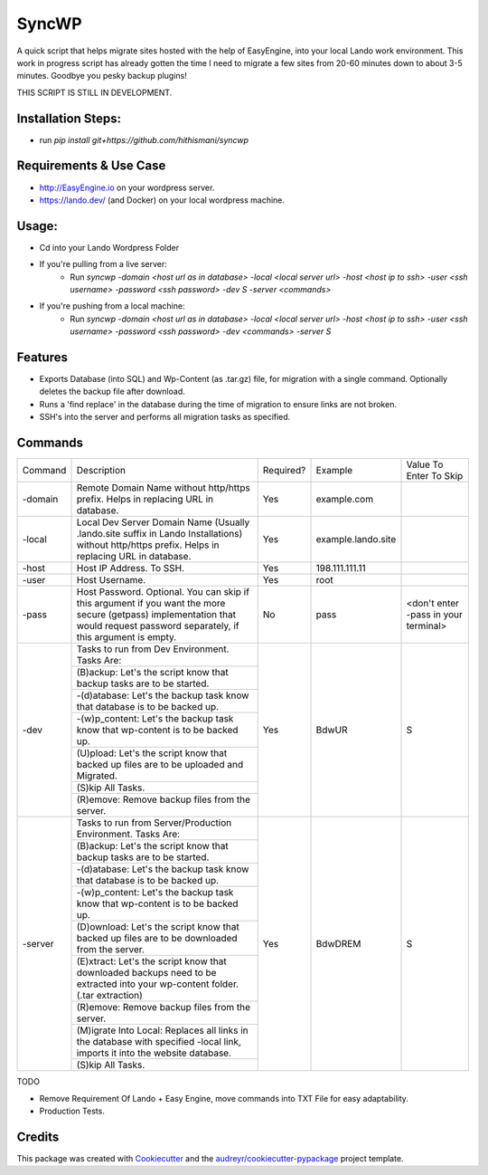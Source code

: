 ======
SyncWP
======


.. image:: https://img.shields.io/pypi/v/syncwp.svg
        :target: https://pypi.python.org/pypi/syncwp

A quick script that helps migrate sites hosted with the help of EasyEngine, into your local Lando work environment. This work in progress script has already gotten the time I need to migrate a few sites from 20-60 minutes down to about 3-5 minutes. Goodbye you pesky backup plugins!

THIS SCRIPT IS STILL IN DEVELOPMENT.

Installation Steps:
-------------------

- run `pip install git+https://github.com/hithismani/syncwp`

Requirements & Use Case
-----------------------
- http://EasyEngine.io on your wordpress server.
- https://lando.dev/ (and Docker) on your local wordpress machine.

Usage:
------
- Cd into your Lando Wordpress Folder
- If you're pulling from a live server:
        * Run `syncwp -domain <host url as in database> -local <local server url> -host <host ip to ssh> -user <ssh username> -password <ssh password> -dev S -server <commands>` 
- If you're pushing from a local machine:
        * Run `syncwp -domain <host url as in database> -local <local server url> -host <host ip to ssh> -user <ssh username> -password <ssh password> -dev <commands> -server S` 

Features
--------

- Exports Database (into SQL) and Wp-Content (as .tar.gz) file, for migration with a single command. Optionally deletes the backup file after download.
- Runs a 'find replace' in the database during the time of migration to ensure links are not broken.
- SSH's into the server and performs all migration tasks as specified.

Commands
--------

+---------+--------------------------------------------------------------------------------------------------------------------------------------------------------------------------------+-----------+--------------------+--------------------------------------+
| Command | Description                                                                                                                                                                    | Required? | Example            | Value To Enter To Skip               |
+---------+--------------------------------------------------------------------------------------------------------------------------------------------------------------------------------+-----------+--------------------+--------------------------------------+
| -domain | Remote Domain Name without http/https prefix. Helps in replacing URL in database.                                                                                              | Yes       | example.com        |                                      |
+---------+--------------------------------------------------------------------------------------------------------------------------------------------------------------------------------+-----------+--------------------+--------------------------------------+
| -local  | Local Dev Server Domain Name (Usually .lando.site suffix in Lando Installations) without http/https prefix. Helps in replacing URL in database.                                | Yes       | example.lando.site |                                      |
+---------+--------------------------------------------------------------------------------------------------------------------------------------------------------------------------------+-----------+--------------------+--------------------------------------+
| -host   | Host IP Address. To SSH.                                                                                                                                                       | Yes       | 198.111.111.11     |                                      |
+---------+--------------------------------------------------------------------------------------------------------------------------------------------------------------------------------+-----------+--------------------+--------------------------------------+
| -user   | Host Username.                                                                                                                                                                 | Yes       | root               |                                      |
+---------+--------------------------------------------------------------------------------------------------------------------------------------------------------------------------------+-----------+--------------------+--------------------------------------+
| -pass   | Host Password. Optional. You can skip if this argument if you want the more secure (getpass) implementation that would request password separately, if this argument is empty. | No        | pass               | <don't enter -pass in your terminal> |
+---------+--------------------------------------------------------------------------------------------------------------------------------------------------------------------------------+-----------+--------------------+--------------------------------------+
| -dev    | Tasks to run from Dev Environment. Tasks Are:                                                                                                                                  | Yes       | BdwUR              | S                                    |
|         +--------------------------------------------------------------------------------------------------------------------------------------------------------------------------------+           |                    |                                      |
|         | (B)ackup: Let's the script know that backup tasks are to be started.                                                                                                           |           |                    |                                      |
|         +--------------------------------------------------------------------------------------------------------------------------------------------------------------------------------+           |                    |                                      |
|         | -(d)atabase: Let's the backup task know that database is to be backed up.                                                                                                      |           |                    |                                      |
|         +--------------------------------------------------------------------------------------------------------------------------------------------------------------------------------+           |                    |                                      |
|         | -(w)p_content: Let's the backup task know that wp-content is to be backed up.                                                                                                  |           |                    |                                      |
|         +--------------------------------------------------------------------------------------------------------------------------------------------------------------------------------+           |                    |                                      |
|         | (U)pload: Let's the script know that backed up files are to be uploaded and Migrated.                                                                                          |           |                    |                                      |
|         +--------------------------------------------------------------------------------------------------------------------------------------------------------------------------------+           |                    |                                      |
|         | (S)kip All Tasks.                                                                                                                                                              |           |                    |                                      |
|         +--------------------------------------------------------------------------------------------------------------------------------------------------------------------------------+           |                    |                                      |
|         | (R)emove: Remove backup files from the server.                                                                                                                                 |           |                    |                                      |
+---------+--------------------------------------------------------------------------------------------------------------------------------------------------------------------------------+-----------+--------------------+--------------------------------------+
| -server | Tasks to run from Server/Production Environment. Tasks Are:                                                                                                                    | Yes       | BdwDREM            | S                                    |
|         +--------------------------------------------------------------------------------------------------------------------------------------------------------------------------------+           |                    |                                      |
|         | (B)ackup: Let's the script know that backup tasks are to be started.                                                                                                           |           |                    |                                      |
|         +--------------------------------------------------------------------------------------------------------------------------------------------------------------------------------+           |                    |                                      |
|         | -(d)atabase: Let's the backup task know that database is to be backed up.                                                                                                      |           |                    |                                      |
|         +--------------------------------------------------------------------------------------------------------------------------------------------------------------------------------+           |                    |                                      |
|         | -(w)p_content: Let's the backup task know that wp-content is to be backed up.                                                                                                  |           |                    |                                      |
|         +--------------------------------------------------------------------------------------------------------------------------------------------------------------------------------+           |                    |                                      |
|         | (D)ownload: Let's the script know that backed up files are to be downloaded from the server.                                                                                   |           |                    |                                      |
|         +--------------------------------------------------------------------------------------------------------------------------------------------------------------------------------+           |                    |                                      |
|         | (E)xtract: Let's the script know that downloaded backups need to be extracted into your wp-content folder. (.tar extraction)                                                   |           |                    |                                      |
|         +--------------------------------------------------------------------------------------------------------------------------------------------------------------------------------+           |                    |                                      |
|         | (R)emove: Remove backup files from the server.                                                                                                                                 |           |                    |                                      |
|         +--------------------------------------------------------------------------------------------------------------------------------------------------------------------------------+           |                    |                                      |
|         | (M)igrate Into Local: Replaces all links in the database with specified -local link, imports it into the website database.                                                     |           |                    |                                      |
|         +--------------------------------------------------------------------------------------------------------------------------------------------------------------------------------+           |                    |                                      |
|         | (S)kip All Tasks.                                                                                                                                                              |           |                    |                                      |
+---------+--------------------------------------------------------------------------------------------------------------------------------------------------------------------------------+-----------+--------------------+--------------------------------------+

TODO

* Remove Requirement Of Lando + Easy Engine, move commands into TXT File for easy adaptability.
* Production Tests. 

Credits
-------

This package was created with Cookiecutter_ and the `audreyr/cookiecutter-pypackage`_ project template.

.. _Cookiecutter: https://github.com/audreyr/cookiecutter
.. _`audreyr/cookiecutter-pypackage`: https://github.com/audreyr/cookiecutter-pypackage
